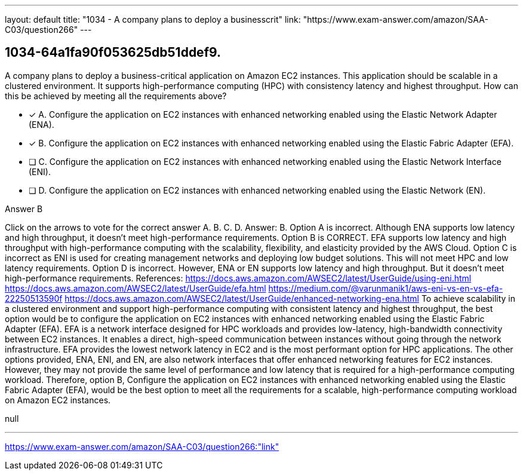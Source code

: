 ---
layout: default 
title: "1034 - A company plans to deploy a businesscrit"
link: "https://www.exam-answer.com/amazon/SAA-C03/question266"
---


[.question]
== 1034-64a1fa90f053625db51ddef9.


****

[.query]
--
A company plans to deploy a business-critical application on Amazon EC2 instances.
This application should be scalable in a clustered environment.
It supports high-performance computing (HPC) with consistency latency and highest throughput. How can this be achieved by meeting all the requirements above?


--

[.list]
--
* [*] A. Configure the application on EC2 instances with enhanced networking enabled using the Elastic Network Adapter (ENA).
* [*] B. Configure the application on EC2 instances with enhanced networking enabled using the Elastic Fabric Adapter (EFA).
* [ ] C. Configure the application on EC2 instances with enhanced networking enabled using the Elastic Network Interface (ENI).
* [ ] D. Configure the application on EC2 instances with enhanced networking enabled using the Elastic Network (EN).

--
****

[.answer]
Answer B

[.explanation]
--
Click on the arrows to vote for the correct answer
A.
B.
C.
D.
Answer: B.
Option A is incorrect.
Although ENA supports low latency and high throughput, it doesn't meet high-performance requirements.
Option B is CORRECT.
EFA supports low latency and high throughput with high-performance computing with the scalability, flexibility, and elasticity provided by the AWS Cloud.
Option C is incorrect as ENI is used for creating management networks and deploying low budget solutions.
This will not meet HPC and low latency requirements.
Option D is incorrect.
However, ENA or EN supports low latency and high throughput.
But it doesn't meet high-performance requirements.
References:
https://docs.aws.amazon.com/AWSEC2/latest/UserGuide/using-eni.html https://docs.aws.amazon.com/AWSEC2/latest/UserGuide/efa.html https://medium.com/@varunmanik1/aws-eni-vs-en-vs-efa-22250513590f https://docs.aws.amazon.com/AWSEC2/latest/UserGuide/enhanced-networking-ena.html
To achieve scalability in a clustered environment and support high-performance computing with consistent latency and highest throughput, the best option would be to configure the application on EC2 instances with enhanced networking enabled using the Elastic Fabric Adapter (EFA).
EFA is a network interface designed for HPC workloads and provides low-latency, high-bandwidth connectivity between EC2 instances. It enables a direct, high-speed communication between instances without going through the network infrastructure. EFA provides the lowest network latency in EC2 and is the most performant option for HPC applications.
The other options provided, ENA, ENI, and EN, are also network interfaces that offer enhanced networking features for EC2 instances. However, they may not provide the same level of performance and low latency that is required for a high-performance computing workload.
Therefore, option B, Configure the application on EC2 instances with enhanced networking enabled using the Elastic Fabric Adapter (EFA), would be the best option to meet all the requirements for a scalable, high-performance computing workload on Amazon EC2 instances.
--

[.ka]
null

'''



https://www.exam-answer.com/amazon/SAA-C03/question266:"link"


